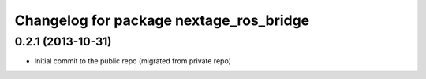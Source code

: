 ^^^^^^^^^^^^^^^^^^^^^^^^^^^^^^^^^^^^^^^^
Changelog for package nextage_ros_bridge
^^^^^^^^^^^^^^^^^^^^^^^^^^^^^^^^^^^^^^^^

0.2.1 (2013-10-31)
------------------
* Initial commit to the public repo (migrated from private repo)
